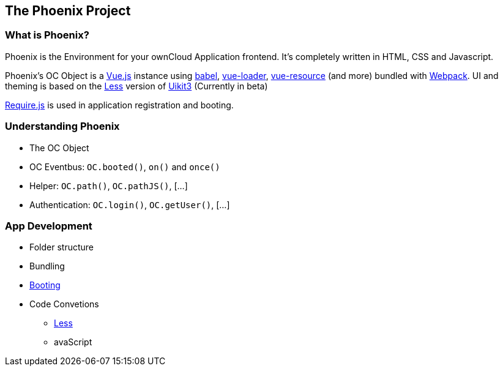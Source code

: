 The Phoenix Project
-------------------

What is Phoenix?
~~~~~~~~~~~~~~~~

Phoenix is the Environment for your ownCloud Application frontend. It's completely written in HTML, CSS and Javascript.

Phoenix's OC Object is a https://vuejs.org/[Vue.js] instance using https://babeljs.io/[babel], https://vue-loader.vuejs.org/[vue-loader], https://github.com/pagekit/vue-resource[vue-resource] (and more) bundled with https://webpack.github.io/[Webpack]. UI and theming is based on the http://lesscss.org/[Less] version of https://getuikit.com/[Uikit3] (Currently in beta)

http://requirejs.org/[Require.js] is used in application registration and booting.


Understanding Phoenix
~~~~~~~~~~~~~~~~~~~~~

* The OC Object
* OC Eventbus: `OC.booted()`, `on()` and `once()`
* Helper: `OC.path()`, `OC.pathJS()`, […]
* Authentication: `OC.login()`, `OC.getUser()`, […]

App Development
~~~~~~~~~~~~~~~

* Folder structure
* Bundling
* link:booting[Booting]
* Code Convetions
** link:writing-less[Less]
** avaScript
